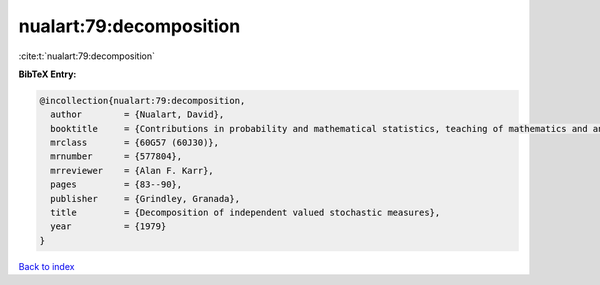 nualart:79:decomposition
========================

:cite:t:`nualart:79:decomposition`

**BibTeX Entry:**

.. code-block:: bibtex

   @incollection{nualart:79:decomposition,
     author        = {Nualart, David},
     booktitle     = {Contributions in probability and mathematical statistics, teaching of mathematics and analysis ({S}panish)},
     mrclass       = {60G57 (60J30)},
     mrnumber      = {577804},
     mrreviewer    = {Alan F. Karr},
     pages         = {83--90},
     publisher     = {Grindley, Granada},
     title         = {Decomposition of independent valued stochastic measures},
     year          = {1979}
   }

`Back to index <../By-Cite-Keys.rst>`_
